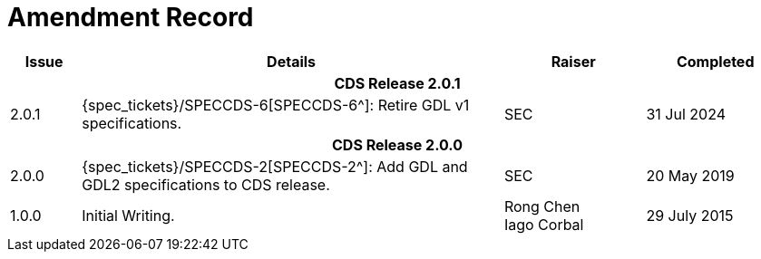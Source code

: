 = Amendment Record

[cols="1,6,2,2", options="header"]
|===
|Issue|Details|Raiser|Completed

4+^h|*CDS Release 2.0.1*

|[[latest_issue]]2.0.1
|{spec_tickets}/SPECCDS-6[SPECCDS-6^]: Retire GDL v1 specifications.
|SEC
|[[latest_issue_date]]31 Jul 2024

4+^h|*CDS Release 2.0.0*

|2.0.0
|{spec_tickets}/SPECCDS-2[SPECCDS-2^]: Add GDL and GDL2 specifications to CDS release.
|SEC
|20 May 2019

|1.0.0
|Initial Writing.
|Rong Chen +
 Iago Corbal
|29 July 2015

|===
